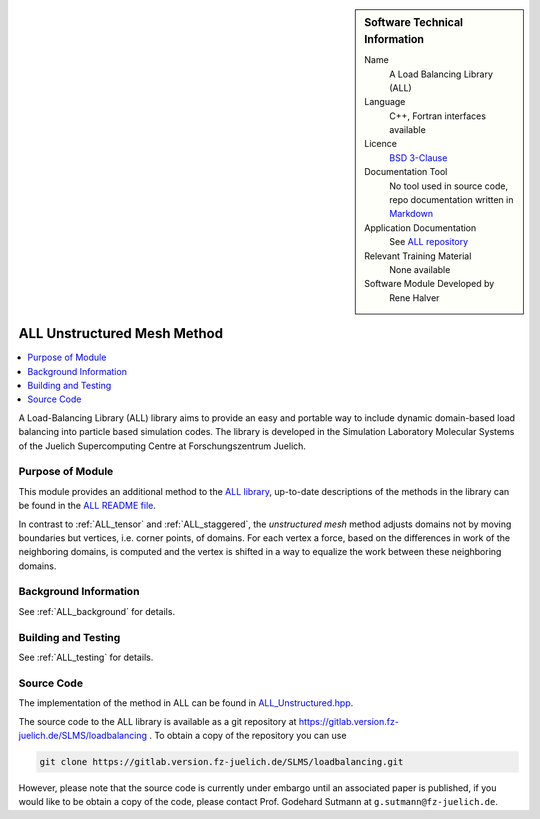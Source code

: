 ..  sidebar:: Software Technical Information

  Name
    A Load Balancing Library (ALL)

  Language
    C++, Fortran interfaces available

  Licence
    `BSD 3-Clause <https://choosealicense.com/licenses/bsd-3-clause/>`_

  Documentation Tool
    No tool used in source code, repo documentation written in `Markdown <https://en.wikipedia.org/wiki/Markdown>`_

  Application Documentation
    See `ALL repository <https://gitlab.version.fz-juelich.de/SLMS/loadbalancing>`_

  Relevant Training Material
    None available

  Software Module Developed by
    Rene Halver

.. _ALL_unstructured:

############################
ALL Unstructured Mesh Method
############################

..  contents:: :local:

A Load-Balancing Library (ALL) library aims to provide an easy and portable way
to include dynamic domain-based load balancing into particle based simulation
codes. The library is developed in the Simulation Laboratory Molecular Systems
of the Juelich Supercomputing Centre at Forschungszentrum Juelich.

Purpose of Module
_________________

This module provides an additional method to the `ALL library <https://gitlab.version.fz-juelich.de/SLMS/loadbalancing>`_,
up-to-date descriptions of the methods in the library can be found in the
`ALL README file <https://gitlab.version.fz-juelich.de/SLMS/loadbalancing/blob/master/README.md>`_.

In contrast to :ref:`ALL_tensor` and :ref:`ALL_staggered`, the *unstructured mesh* method adjusts
domains not by moving boundaries but vertices, i.e. corner points, of
domains. For each vertex a force, based on the differences
in work of the neighboring domains, is computed and the
vertex is shifted in a way to equalize the work between these
neighboring domains.

Background Information
______________________

See :ref:`ALL_background` for details.

Building and Testing
____________________

See :ref:`ALL_testing` for details.

Source Code
___________

The implementation of the method in ALL can be found in `ALL_Unstructured.hpp <https://gitlab.version.fz-juelich.de/SLMS/loadbalancing/blob/master/include/ALL_Unstructured.hpp>`_.

The source code to the ALL library is available as a git repository at https://gitlab.version.fz-juelich.de/SLMS/loadbalancing . To obtain a copy of the repository you can use 

.. code:: bash

  git clone https://gitlab.version.fz-juelich.de/SLMS/loadbalancing.git
  
However, please note that the source code is currently under embargo until an associated paper is published, if you would like to be obtain a copy of the code, please contact Prof. Godehard Sutmann at ``g.sutmann@fz-juelich.de``.


